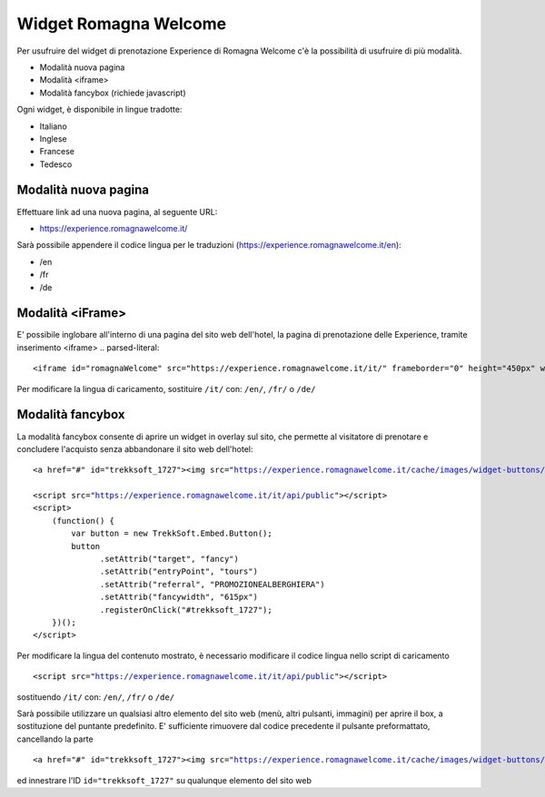Widget Romagna Welcome
========

Per usufruire del widget di prenotazione Experience di Romagna Welcome c'è la possibilità di usufruire di più modalità.

- Modalità nuova pagina 
- Modalità <iframe>
- Modalità fancybox (richiede javascript)

Ogni widget, è disponibile in lingue tradotte:

- Italiano
- Inglese
- Francese
- Tedesco

Modalità nuova pagina
----------
Effettuare link ad una nuova pagina, al seguente URL:

- https://experience.romagnawelcome.it/

Sarà possibile appendere il codice lingua per le traduzioni (https://experience.romagnawelcome.it/en): 

- /en
- /fr
- /de

Modalità <iFrame>
----------
E' possibile inglobare all'interno di una pagina del sito web dell'hotel, la pagina di prenotazione delle Experience, tramite inserimento <iframe>
.. parsed-literal::
        <iframe id="romagnaWelcome" src="https://experience.romagnawelcome.it/it/" frameborder="0" height="450px" width="100%"></iframe>
Per modificare la lingua di caricamento, sostituire ``/it/`` con:  ``/en/``, ``/fr/`` o ``/de/``

Modalità fancybox
----------
La modalità fancybox consente di aprire un widget in overlay sul sito, che permette al visitatore di prenotare e concludere l'acquisto senza abbandonare il sito web dell'hotel:

.. parsed-literal::
        <a href="#" id="trekksoft_1727"><img src="https://experience.romagnawelcome.it/cache/images/widget-buttons/eyJsYWJlbCI6Ilwvd2lkZ2V0XC9ib29rLWJ1dHRvbi5wbmciLCJjYXB0aW9uIjoiQWNxdWlzdGEgbGUgRXhwZXJpZW5jZSBkaSBSb21hZ25hV2VsY29tZSIsImZvcmVDb2xvciI6IiNmZmZmZmYiLCJiYWNrQ29sb3IiOiIjZjU3YzAwIn0=.png" alt="Acquista le Experience di RomagnaWelcome" title="Acquista le Experience di RomagnaWelcome" border="0" /></a>

        <script src="https://experience.romagnawelcome.it/it/api/public"></script>
        <script>
            (function() {
                var button = new TrekkSoft.Embed.Button();
                button
                      .setAttrib("target", "fancy")
                      .setAttrib("entryPoint", "tours")
                      .setAttrib("referral", "PROMOZIONEALBERGHIERA")
                      .setAttrib("fancywidth", "615px")
                      .registerOnClick("#trekksoft_1727");
            })();
        </script>        

Per modificare la lingua del contenuto mostrato, è necessario modificare il codice lingua nello script di caricamento

.. parsed-literal::
        <script src="https://experience.romagnawelcome.it/it/api/public"></script>
sostituendo ``/it/`` con:  ``/en/``, ``/fr/`` o ``/de/``

Sarà possibile utilizzare un qualsiasi altro elemento del sito web (menù, altri pulsanti, immagini) per aprire il box, a sostituzione del puntante predefinito. E' sufficiente rimuovere dal codice precedente il pulsante preformattato, cancellando la parte

.. parsed-literal::
        <a href="#" id="trekksoft_1727"><img src="https://experience.romagnawelcome.it/cache/images/widget-buttons/eyJsYWJlbCI6Ilwvd2lkZ2V0XC9ib29rLWJ1dHRvbi5wbmciLCJjYXB0aW9uIjoiQWNxdWlzdGEgbGUgRXhwZXJpZW5jZSBkaSBSb21hZ25hV2VsY29tZSIsImZvcmVDb2xvciI6IiNmZmZmZmYiLCJiYWNrQ29sb3IiOiIjZjU3YzAwIn0=.png" alt="Acquista le Experience di RomagnaWelcome" title="Acquista le Experience di RomagnaWelcome" border="0" /></a>

ed innestrare l'ID ``id="trekksoft_1727"`` su qualunque elemento del sito web
